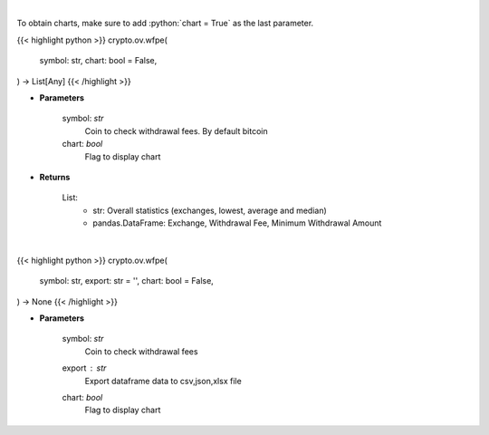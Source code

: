 .. role:: python(code)
    :language: python
    :class: highlight

|

To obtain charts, make sure to add :python:`chart = True` as the last parameter.

.. raw:: html

    <h3>
    > Getting data
    </h3>

{{< highlight python >}}
crypto.ov.wfpe(
    symbol: str,
    chart: bool = False,
) -> List[Any]
{{< /highlight >}}

.. raw:: html

    <p>
    Scrapes coin withdrawal fees per exchange
    [Source: https://withdrawalfees.com/]
    </p>

* **Parameters**

    symbol: *str*
        Coin to check withdrawal fees. By default bitcoin
    chart: *bool*
       Flag to display chart


* **Returns**

    List:
        - str:              Overall statistics (exchanges, lowest, average and median)
        - pandas.DataFrame: Exchange, Withdrawal Fee, Minimum Withdrawal Amount

|

.. raw:: html

    <h3>
    > Getting charts
    </h3>

{{< highlight python >}}
crypto.ov.wfpe(
    symbol: str,
    export: str = '',
    chart: bool = False,
) -> None
{{< /highlight >}}

.. raw:: html

    <p>
    Coin withdrawal fees per exchange
    [Source: https://withdrawalfees.com/]
    </p>

* **Parameters**

    symbol: *str*
        Coin to check withdrawal fees
    export : *str*
        Export dataframe data to csv,json,xlsx file
    chart: *bool*
       Flag to display chart

